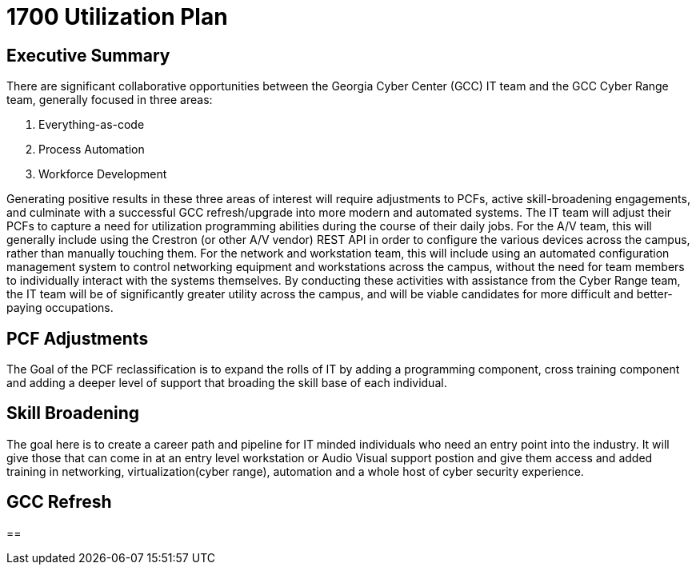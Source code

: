 = 1700 Utilization Plan
:!toc:
:backend: pdf
:pdf-theme: gcc-dark

== Executive Summary

There are significant collaborative opportunities between the Georgia Cyber Center (GCC) IT team and the GCC Cyber Range team, generally focused in three areas:

. Everything-as-code
. Process Automation
. Workforce Development

Generating positive results in these three areas of interest will require adjustments to PCFs, active skill-broadening engagements, and culminate with a successful GCC refresh/upgrade into more modern and automated systems.
The IT team will adjust their PCFs to capture a need for utilization programming abilities during the course of their daily jobs.
For the A/V team, this will generally include using the Crestron (or other A/V vendor) REST API in order to configure the various devices across the campus, rather than manually touching them.
For the network and workstation team, this will include using an automated configuration management system to control networking equipment and workstations across the campus, without the need for team members to individually interact with the systems themselves.
By conducting these activities with assistance from the Cyber Range team, the IT team will be of significantly greater utility across the campus, and will be viable candidates for more difficult and better-paying occupations.

== PCF Adjustments
The Goal of the PCF reclassification is to expand the rolls of IT by adding a programming component, cross training component and adding a deeper level of support that broading the skill base of each individual. 

== Skill Broadening
The goal here is to create a career path and pipeline for IT minded individuals who need an entry point into the industry. It will give those that can come in at an entry level workstation or Audio Visual support postion and give them access and added training in networking, virtualization(cyber range), automation and a whole host of cyber security experience. 

== GCC Refresh

== 
